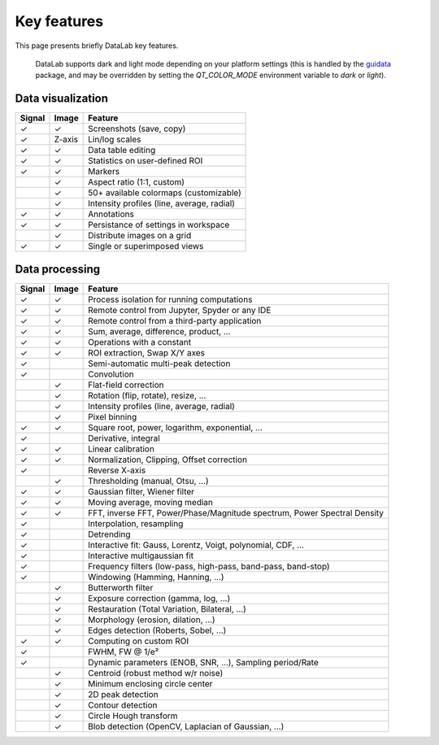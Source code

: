 .. _key_features:

Key features
============

.. meta::
    :description: Key features of DataLab, the open-source data visualization and processing platform for scientists and engineers
    :keywords: DataLab, key features, signal processing, image processing, data visualization

This page presents briefly DataLab key features.

.. figure:: ../images/DataLab-Screenshot-Theme.png

    DataLab supports dark and light mode depending on your platform settings (this
    is handled by the `guidata`_ package, and may be overridden by setting the
    `QT_COLOR_MODE` environment variable to `dark` or `light`).

.. _guidata: https://pypi.python.org/pypi/guidata

Data visualization
^^^^^^^^^^^^^^^^^^

====== ====== ====================================
Signal Image  Feature
====== ====== ====================================
✓      ✓      Screenshots (save, copy)
✓      Z-axis Lin/log scales
✓      ✓      Data table editing
✓      ✓      Statistics on user-defined ROI
✓      ✓      Markers
..     ✓      Aspect ratio (1:1, custom)
..     ✓      50+ available colormaps (customizable)
..     ✓      Intensity profiles (line, average, radial)
✓      ✓      Annotations
✓      ✓      Persistance of settings in workspace
..     ✓      Distribute images on a grid
✓      ✓      Single or superimposed views
====== ====== ====================================

Data processing
^^^^^^^^^^^^^^^

====== ====== ===================================================
Signal Image  Feature
====== ====== ===================================================
✓      ✓      Process isolation for running computations
✓      ✓      Remote control from Jupyter, Spyder or any IDE
✓      ✓      Remote control from a third-party application
✓      ✓      Sum, average, difference, product, ...
✓      ✓      Operations with a constant
✓      ✓      ROI extraction, Swap X/Y axes
✓      ..     Semi-automatic multi-peak detection
✓      ..     Convolution
..     ✓      Flat-field correction
..     ✓      Rotation (flip, rotate), resize, ...
..     ✓      Intensity profiles (line, average, radial)
..     ✓      Pixel binning
✓      ✓      Square root, power, logarithm, exponential, ...
✓      ..     Derivative, integral
✓      ✓      Linear calibration
✓      ✓      Normalization, Clipping, Offset correction
✓      ..     Reverse X-axis
..     ✓      Thresholding (manual, Otsu, ...)
✓      ✓      Gaussian filter, Wiener filter
✓      ✓      Moving average, moving median
✓      ✓      FFT, inverse FFT, Power/Phase/Magnitude spectrum, Power Spectral Density
✓      ..     Interpolation, resampling
✓      ..     Detrending
✓      ..     Interactive fit: Gauss, Lorentz, Voigt, polynomial, CDF, ...
✓      ..     Interactive multigaussian fit
✓      ..     Frequency filters (low-pass, high-pass, band-pass, band-stop)
✓      ..     Windowing (Hamming, Hanning, ...)
..     ✓      Butterworth filter
..     ✓      Exposure correction (gamma, log, ...)
..     ✓      Restauration (Total Variation, Bilateral, ...)
..     ✓      Morphology (erosion, dilation, ...)
..     ✓      Edges detection (Roberts, Sobel, ...)
✓      ✓      Computing on custom ROI
✓      ..     FWHM, FW @ 1/e²
✓      ..     Dynamic parameters (ENOB, SNR, ...), Sampling period/Rate
..     ✓      Centroid (robust method w/r noise)
..     ✓      Minimum enclosing circle center
..     ✓      2D peak detection
..     ✓      Contour detection
..     ✓      Circle Hough transform
..     ✓      Blob detection (OpenCV, Laplacian of Gaussian, ...)
====== ====== ===================================================
